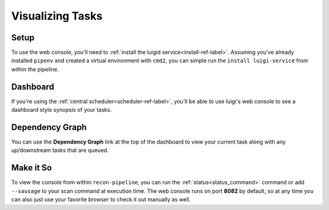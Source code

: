 .. _visualization-ref-label:

Visualizing Tasks
=================

Setup
#####

To use the web console, you'll need to :ref:`install the luigid service<install-ref-label>`.  Assuming you've already
installed ``pipenv`` and created a virtual environment with ``cmd2``, you can simple run the ``install luigi-service``
from within the pipeline.

Dashboard
#########

If you're using the :ref:`central scheduler<scheduler-ref-label>`, you'll be able to use luigi's web console to see a
dashboard style synopsis of your tasks.

.. image:: ../img/dashboard.png

Dependency Graph
################

You can use the **Dependency Graph** link at the top of the dashboard to view your current task along with
any up/downstream tasks that are queued.

.. image:: ../img/web-console.png

Make it So
##########

To view the console from within ``recon-pipeline``, you can run the :ref:`status<status_command>` command or add
``--sausage`` to your scan command at execution time.  The web console runs on port **8082** by default, so at any time
you can also just use your favorite browser to check it out manually as well.
